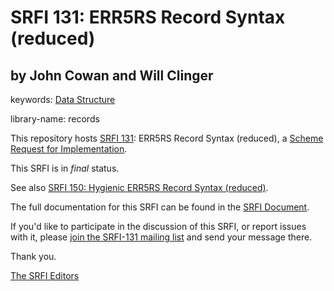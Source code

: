 * SRFI 131: ERR5RS Record Syntax (reduced)

** by John Cowan and Will Clinger



keywords: [[https://srfi.schemers.org/?keywords=data-structure][Data Structure]]

library-name: records

This repository hosts [[https://srfi.schemers.org/srfi-131/][SRFI 131]]: ERR5RS Record Syntax (reduced), a [[https://srfi.schemers.org/][Scheme Request for Implementation]].

This SRFI is in /final/ status.

See also [[https://srfi.schemers.org/srfi-150/][SRFI 150: Hygienic ERR5RS Record Syntax (reduced)]].

The full documentation for this SRFI can be found in the [[https://srfi.schemers.org/srfi-131/srfi-131.html][SRFI Document]].

If you'd like to participate in the discussion of this SRFI, or report issues with it, please [[https://srfi.schemers.org/srfi-131/][join the SRFI-131 mailing list]] and send your message there.

Thank you.


[[mailto:srfi-editors@srfi.schemers.org][The SRFI Editors]]
